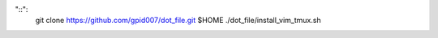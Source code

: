 "::":
    git clone https://github.com/gpid007/dot_file.git $HOME
    ./dot_file/install_vim_tmux.sh

.. PUTTY::
    Connection > Data > Terminal-type-string = xterm-256color

.. GNOME-TERMINAL::
    Preferences > Colors
        Text and Background Color > Built-in schemes: Solarized dark
        Palette > Built-in schemes: Solarized
        DISABLE: Show bold text in bright colors

.. TMUX::
    cat <<EOF>> ~/.tmux.conf
    set -g default-terminal "screen-256color"
    EOF

.. SCREEN::
    cat <<EOF>> ~/.screenrc
    term "screen-256color"
    EOF

.. VIM::
    cat <<EOF>>~/.vimrc
    if &term == "screen"
       set t_Co=256
    endif
    EOF

